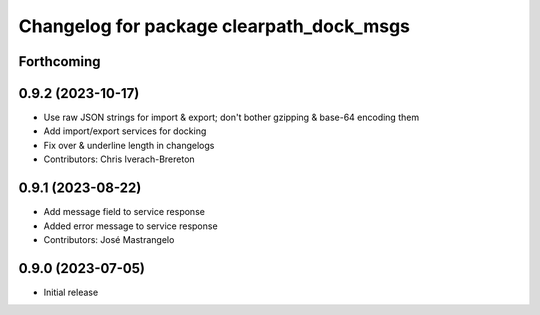 ^^^^^^^^^^^^^^^^^^^^^^^^^^^^^^^^^^^^^^^^^
Changelog for package clearpath_dock_msgs
^^^^^^^^^^^^^^^^^^^^^^^^^^^^^^^^^^^^^^^^^

Forthcoming
-----------

0.9.2 (2023-10-17)
------------------
* Use raw JSON strings for import & export; don't bother gzipping & base-64 encoding them
* Add import/export services for docking
* Fix over & underline length in changelogs
* Contributors: Chris Iverach-Brereton

0.9.1 (2023-08-22)
------------------
* Add message field to service response
* Added error message to service response
* Contributors: José Mastrangelo

0.9.0 (2023-07-05)
------------------
* Initial release

